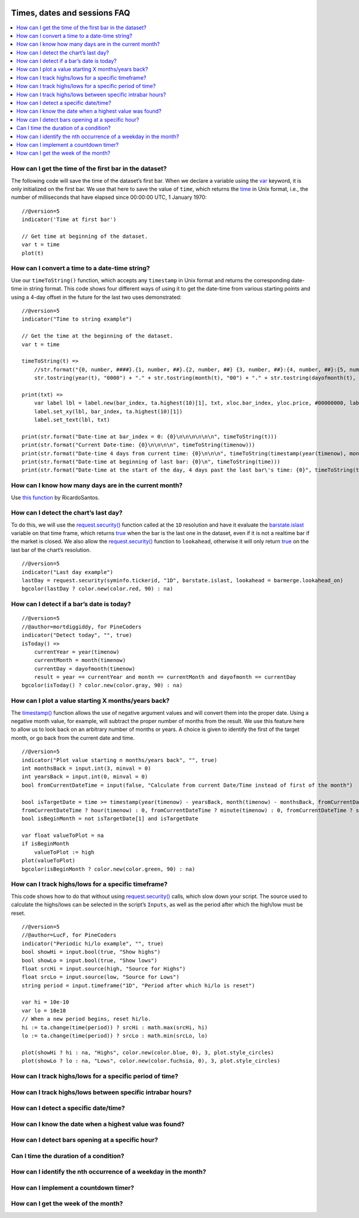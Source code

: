 .. image:: /images/Pine_Script_logo.svg
   :alt: Pine Script™ logo
   :target: https://www.tradingview.com/pine-script-docs/en/v5/Introduction.html
   :align: right
   :width: 100
   :height: 100


.. _PageTimesDatesSessionsFaq:


Times, dates and sessions FAQ
=============================


.. contents:: :local:
    :depth: 3



How can I get the time of the first bar in the dataset?
-------------------------------------------------------

The following code will save the time of the dataset’s first bar. 
When we declare a variable using the `var <https://www.tradingview.com/pine-script-reference/v5/#op_var>`__ keyword, it is only initialized on the first bar. 
We use that here to save the value of ``time``, which returns the `time <https://www.tradingview.com/pine-script-reference/v5/#var_time>`__ in Unix format, i.e., 
the number of milliseconds that have elapsed since 00:00:00 UTC, 1 January 1970:

::

    //@version=5
    indicator('Time at first bar')

    // Get time at beginning of the dataset.
    var t = time
    plot(t)



How can I convert a time to a date-time string?
-----------------------------------------------

Use our ``timeToString()`` function, which accepts any ``timestamp`` in Unix format and returns the corresponding date-time in string format. 
This code shows four different ways of using it to get the date-time from various starting points and using a 4-day offset in the future for the last two uses demonstrated:

::

    //@version=5
    indicator("Time to string example")

    // Get the time at the beginning of the dataset.
    var t = time

    timeToString(t) =>
        //str.format("{0, number, ####}.{1, number, ##}.{2, number, ##} {3, number, ##}:{4, number, ##}:{5, number, ##}", year(t), month(t), dayofmonth(t), hour(t), minute(t), second(t))
        str.tostring(year(t), "0000") + "." + str.tostring(month(t), "00") + "." + str.tostring(dayofmonth(t), "00") + " " + str.tostring(hour(t), "00") + ":" + str.tostring(minute(t), "00") + ":" + str.tostring(second(t), "00")

    print(txt) =>
        var label lbl = label.new(bar_index, ta.highest(10)[1], txt, xloc.bar_index, yloc.price, #00000000, label.style_none, color.gray, size.large, text.align_center)
        label.set_xy(lbl, bar_index, ta.highest(10)[1])
        label.set_text(lbl, txt)

    print(str.format("Date-time at bar_index = 0: {0}\n\n\n\n\n\n", timeToString(t)))
    print(str.format("Current Date-time: {0}\n\n\n\n", timeToString(timenow)))
    print(str.format("Date-time 4 days from current time: {0}\n\n\n", timeToString(timestamp(year(timenow), month(timenow), dayofmonth(timenow) + 4, hour(timenow), minute(timenow), second(timenow)))))
    print(str.format("Date-time at beginning of last bar: {0}\n", timeToString(time)))
    print(str.format("Date-time at the start of the day, 4 days past the last bar\'s time: {0}", timeToString(timestamp(year, month, dayofmonth + 4, 00, 00, 00))))



How can I know how many days are in the current month?
------------------------------------------------------

Use `this function <https://www.tradingview.com/script/mHHDfDB8-RS-Function-Days-in-a-Month/>`__ by RicardoSantos.



How can I detect the chart’s last day?
--------------------------------------

To do this, we will use the `request.security() <https://www.tradingview.com/pine-script-reference/v5/#fun_request{dot}security>`__ function called at the ``1D`` resolution 
and have it evaluate the `barstate.islast <https://www.tradingview.com/pine-script-reference/v5/#var_barstate{dot}islast>`__ variable on that time frame, 
which returns `true <https://www.tradingview.com/pine-script-reference/v5/#op_true>`__ when the bar is the last one in the dataset, even if it is not a realtime bar 
if the market is closed. We also allow the `request.security() <https://www.tradingview.com/pine-script-reference/v5/#fun_request{dot}security>`__ function to ``lookahead``, 
otherwise it will only return `true <https://www.tradingview.com/pine-script-reference/v5/#op_true>`__ on the last bar of the chart’s resolution.

::

    //@version=5
    indicator("Last day example")
    lastDay = request.security(syminfo.tickerid, "1D", barstate.islast, lookahead = barmerge.lookahead_on)
    bgcolor(lastDay ? color.new(color.red, 90) : na)



How can I detect if a bar’s date is today?
------------------------------------------

::

    //@version=5
    //@author=mortdiggiddy, for PineCoders
    indicator("Detect today", "", true)
    isToday() =>
        currentYear = year(timenow)
        currentMonth = month(timenow)
        currentDay = dayofmonth(timenow)
        result = year == currentYear and month == currentMonth and dayofmonth == currentDay
    bgcolor(isToday() ? color.new(color.gray, 90) : na)



How can I plot a value starting X months/years back?
----------------------------------------------------

The `timestamp() <https://www.tradingview.com/pine-script-reference/v5/#fun_timestamp>`__ function allows the use of negative argument values and will convert them 
into the proper date. Using a negative month value, for example, will subtract the proper number of months from the result. 
We use this feature here to allow us to look back on an arbitrary number of months or years. 
A choice is given to identify the first of the target month, or go back from the current date and time.

::

    //@version=5
    indicator("Plot value starting n months/years back", "", true)
    int monthsBack = input.int(3, minval = 0)
    int yearsBack = input.int(0, minval = 0)
    bool fromCurrentDateTime = input(false, "Calculate from current Date/Time instead of first of the month")

    bool isTargetDate = time >= timestamp(year(timenow) - yearsBack, month(timenow) - monthsBack, fromCurrentDateTime ? dayofmonth(timenow) : 1, 
    fromCurrentDateTime ? hour(timenow) : 0, fromCurrentDateTime ? minute(timenow) : 0, fromCurrentDateTime ? second(timenow) : 0)
    bool isBeginMonth = not isTargetDate[1] and isTargetDate

    var float valueToPlot = na
    if isBeginMonth
        valueToPlot := high
    plot(valueToPlot)
    bgcolor(isBeginMonth ? color.new(color.green, 90) : na)



How can I track highs/lows for a specific timeframe?
----------------------------------------------------

This code shows how to do that without using `request.security() <https://www.tradingview.com/pine-script-reference/v5/#fun_request{dot}security>`__ calls, 
which slow down your script. The source used to calculate the highs/lows can be selected in the script’s ``Inputs``, as well as the period after which the high/low must be reset.

::

    //@version=5
    //@author=LucF, for PineCoders
    indicator("Periodic hi/lo example", "", true)
    bool showHi = input.bool(true, "Show highs")
    bool showLo = input.bool(true, "Show lows")
    float srcHi = input.source(high, "Source for Highs")
    float srcLo = input.source(low, "Source for Lows")
    string period = input.timeframe("1D", "Period after which hi/lo is reset")

    var hi = 10e-10
    var lo = 10e10
    // When a new period begins, reset hi/lo.
    hi := ta.change(time(period)) ? srcHi : math.max(srcHi, hi)
    lo := ta.change(time(period)) ? srcLo : math.min(srcLo, lo)

    plot(showHi ? hi : na, "Highs", color.new(color.blue, 0), 3, plot.style_circles)
    plot(showLo ? lo : na, "Lows", color.new(color.fuchsia, 0), 3, plot.style_circles)



How can I track highs/lows for a specific period of time?
---------------------------------------------------------



How can I track highs/lows between specific intrabar hours?
-----------------------------------------------------------



How can I detect a specific date/time?
--------------------------------------



How can I know the date when a highest value was found?
-------------------------------------------------------



How can I detect bars opening at a specific hour?
-------------------------------------------------



Can I time the duration of a condition?
---------------------------------------



How can I identify the nth occurrence of a weekday in the month?
----------------------------------------------------------------



How can I implement a countdown timer?
--------------------------------------



How can I get the week of the month?
------------------------------------




.. image:: /images/TradingView-Logo-Block.svg
    :width: 200px
    :align: center
    :target: https://www.tradingview.com/